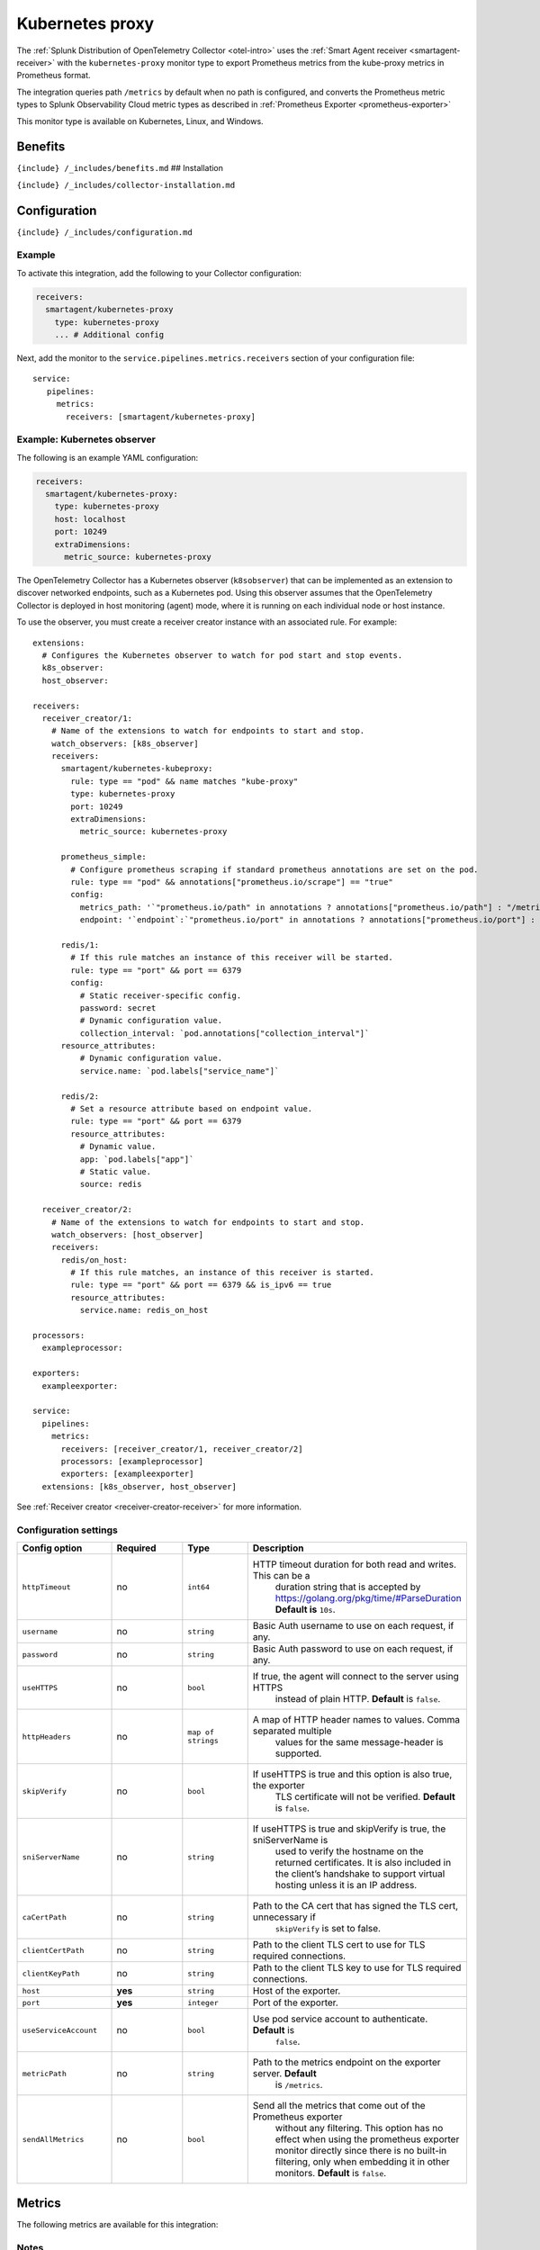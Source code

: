 .. _kubernetes-proxy:

Kubernetes proxy
================

.. raw:: html

   <meta name="Description" content="Use this Splunk Observability Cloud integration for the Kubernetes proxy monitor. See benefits, install, configuration, and metrics">

The
:ref:`Splunk Distribution of OpenTelemetry Collector <otel-intro>`
uses the :ref:`Smart Agent receiver <smartagent-receiver>` with the
``kubernetes-proxy`` monitor type to export Prometheus metrics from the
kube-proxy metrics in Prometheus format.

The integration queries path ``/metrics`` by default when no path is
configured, and converts the Prometheus metric types to Splunk
Observability Cloud metric types as described in
:ref:`Prometheus Exporter <prometheus-exporter>`

This monitor type is available on Kubernetes, Linux, and Windows.

Benefits
--------

``{include} /_includes/benefits.md`` ## Installation

``{include} /_includes/collector-installation.md``

Configuration
-------------

``{include} /_includes/configuration.md``

Example
~~~~~~~

To activate this integration, add the following to your Collector
configuration:

.. code:: yaml

   receivers:
     smartagent/kubernetes-proxy
       type: kubernetes-proxy
       ... # Additional config

Next, add the monitor to the ``service.pipelines.metrics.receivers``
section of your configuration file:

::

   service:
      pipelines:
        metrics:
          receivers: [smartagent/kubernetes-proxy]

Example: Kubernetes observer
~~~~~~~~~~~~~~~~~~~~~~~~~~~~

The following is an example YAML configuration:

.. code:: yaml

   receivers:
     smartagent/kubernetes-proxy:
       type: kubernetes-proxy
       host: localhost
       port: 10249
       extraDimensions:
         metric_source: kubernetes-proxy

The OpenTelemetry Collector has a Kubernetes observer (``k8sobserver``)
that can be implemented as an extension to discover networked endpoints,
such as a Kubernetes pod. Using this observer assumes that the
OpenTelemetry Collector is deployed in host monitoring (agent) mode,
where it is running on each individual node or host instance.

To use the observer, you must create a receiver creator instance with an
associated rule. For example:

::

   extensions:
     # Configures the Kubernetes observer to watch for pod start and stop events.
     k8s_observer:
     host_observer:

   receivers:
     receiver_creator/1:
       # Name of the extensions to watch for endpoints to start and stop.
       watch_observers: [k8s_observer]
       receivers:
         smartagent/kubernetes-kubeproxy:
           rule: type == "pod" && name matches "kube-proxy"
           type: kubernetes-proxy
           port: 10249
           extraDimensions:
             metric_source: kubernetes-proxy

         prometheus_simple:
           # Configure prometheus scraping if standard prometheus annotations are set on the pod.
           rule: type == "pod" && annotations["prometheus.io/scrape"] == "true"
           config:
             metrics_path: '`"prometheus.io/path" in annotations ? annotations["prometheus.io/path"] : "/metrics"`'
             endpoint: '`endpoint`:`"prometheus.io/port" in annotations ? annotations["prometheus.io/port"] : 9090`'

         redis/1:
           # If this rule matches an instance of this receiver will be started.
           rule: type == "port" && port == 6379
           config:
             # Static receiver-specific config.
             password: secret
             # Dynamic configuration value.
             collection_interval: `pod.annotations["collection_interval"]`
         resource_attributes:
             # Dynamic configuration value.
             service.name: `pod.labels["service_name"]`

         redis/2:
           # Set a resource attribute based on endpoint value.
           rule: type == "port" && port == 6379
           resource_attributes:
             # Dynamic value.
             app: `pod.labels["app"]`
             # Static value.
             source: redis

     receiver_creator/2:
       # Name of the extensions to watch for endpoints to start and stop.
       watch_observers: [host_observer]
       receivers:
         redis/on_host:
           # If this rule matches, an instance of this receiver is started.
           rule: type == "port" && port == 6379 && is_ipv6 == true
           resource_attributes:
             service.name: redis_on_host

   processors:
     exampleprocessor:

   exporters:
     exampleexporter:

   service:
     pipelines:
       metrics:
         receivers: [receiver_creator/1, receiver_creator/2]
         processors: [exampleprocessor]
         exporters: [exampleexporter]
     extensions: [k8s_observer, host_observer]

See :ref:`Receiver creator <receiver-creator-receiver>` for more
information.

Configuration settings
~~~~~~~~~~~~~~~~~~~~~~

.. list-table::
   :widths: 18 18 18 18
   :header-rows: 1

   - 

      - Config option
      - Required
      - Type
      - Description
   - 

      - ``httpTimeout``
      - no
      - ``int64``
      - HTTP timeout duration for both read and writes. This can be a
         duration string that is accepted by
         https://golang.org/pkg/time/#ParseDuration **Default is**
         ``10s``.
   - 

      - ``username``
      - no
      - ``string``
      - Basic Auth username to use on each request, if any.
   - 

      - ``password``
      - no
      - ``string``
      - Basic Auth password to use on each request, if any.
   - 

      - ``useHTTPS``
      - no
      - ``bool``
      - If true, the agent will connect to the server using HTTPS
         instead of plain HTTP. **Default** is ``false``.
   - 

      - ``httpHeaders``
      - no
      - ``map of strings``
      - A map of HTTP header names to values. Comma separated multiple
         values for the same message-header is supported.
   - 

      - ``skipVerify``
      - no
      - ``bool``
      - If useHTTPS is true and this option is also true, the exporter
         TLS certificate will not be verified. **Default** is ``false``.
   - 

      - ``sniServerName``
      - no
      - ``string``
      - If useHTTPS is true and skipVerify is true, the sniServerName is
         used to verify the hostname on the returned certificates. It is
         also included in the client’s handshake to support virtual
         hosting unless it is an IP address.
   - 

      - ``caCertPath``
      - no
      - ``string``
      - Path to the CA cert that has signed the TLS cert, unnecessary if
         ``skipVerify`` is set to false.
   - 

      - ``clientCertPath``
      - no
      - ``string``
      - Path to the client TLS cert to use for TLS required connections.
   - 

      - ``clientKeyPath``
      - no
      - ``string``
      - Path to the client TLS key to use for TLS required connections.
   - 

      - ``host``
      - **yes**
      - ``string``
      - Host of the exporter.
   - 

      - ``port``
      - **yes**
      - ``integer``
      - Port of the exporter.
   - 

      - ``useServiceAccount``
      - no
      - ``bool``
      - Use pod service account to authenticate. **Default** is
         ``false``.
   - 

      - ``metricPath``
      - no
      - ``string``
      - Path to the metrics endpoint on the exporter server. **Default**
         is ``/metrics``.
   - 

      - ``sendAllMetrics``
      - no
      - ``bool``
      - Send all the metrics that come out of the Prometheus exporter
         without any filtering. This option has no effect when using the
         prometheus exporter monitor directly since there is no built-in
         filtering, only when embedding it in other monitors.
         **Default** is ``false``.

Metrics
-------

The following metrics are available for this integration:

.. container:: metrics-yaml

Notes
~~~~~

``{include} /_includes/metric-defs.md``

Non-default metrics (version 4.7.0+)
~~~~~~~~~~~~~~~~~~~~~~~~~~~~~~~~~~~~

To emit metrics that are not *default*, you can add those metrics in the
generic monitor-level ``extraMetrics`` config option. Metrics that are
derived from specific configuration options that do not appear in the
above list of metrics do not need to be added to ``extraMetrics``.

To see a list of metrics that will be emitted you can run
``agent-status monitors`` after configuring this monitor in a running
agent instance.

Troubleshooting
---------------

``{include} /_includes/troubleshooting.md``
